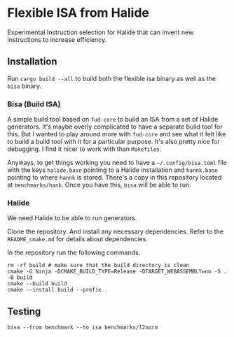 * Flexible ISA from Halide

Experimental Instruction selection for Halide that can invent new instructions to increase efficiency.

** Installation

Run =cargo build --all= to build both the flexible isa binary as well as the =bisa= binary.

*** Bisa (Build ISA)

A simple build tool based on =fud-core= to build an ISA from a set of Halide generators. It's maybe overly complicated to have a separate build tool for this. But I wanted to play around more with =fud-core= and see what it felt like to build a build tool with it for a particular purpose. It's also pretty nice for debugging. I find it nicer to work with than =Makefiles=.

Anyways, to get things working you need to have a =~/.config/bisa.toml= file with the keys =halide.base= pointing to a Halide installation and =hannk.base= pointing to where =hannk= is stored. There's a copy in this repository located at =benchmarks/hank=. Once you have this, =bisa= will be able to run.

*** Halide

We need Halide to be able to run generators.

Clone the repository. And install any necessary dependencies. Refer to the =README_cmake.md= for details about dependencies.

In the repository run the following commands.

#+begin_src shell
rm -rf build # make sure that the build directory is clean
cmake -G Ninja -DCMAKE_BUILD_TYPE=Release -DTARGET_WEBASSEMBLY=no -S . -B build
cmake --build build
cmake --install build --prefix .
#+end_src

** Testing

#+begin_src async-shell :results none :name flex-isa
bisa --from benchmark --to isa benchmarks/l2norm
#+end_src
